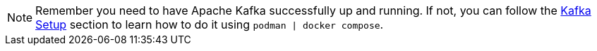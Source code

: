 NOTE: Remember you need to have Apache Kafka successfully up and running. If not, you can follow the xref:01-setup.adoc#kafka[Kafka Setup] section to learn how to do it using `podman | docker compose`.
